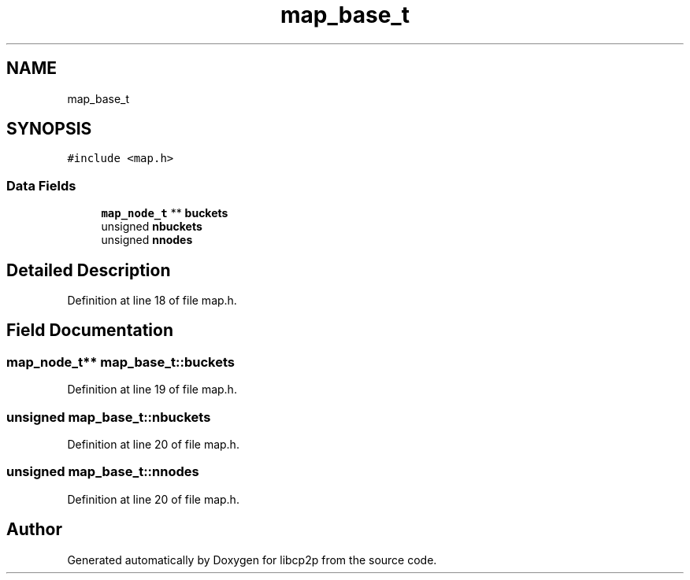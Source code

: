 .TH "map_base_t" 3 "Wed Jul 22 2020" "libcp2p" \" -*- nroff -*-
.ad l
.nh
.SH NAME
map_base_t
.SH SYNOPSIS
.br
.PP
.PP
\fC#include <map\&.h>\fP
.SS "Data Fields"

.in +1c
.ti -1c
.RI "\fBmap_node_t\fP ** \fBbuckets\fP"
.br
.ti -1c
.RI "unsigned \fBnbuckets\fP"
.br
.ti -1c
.RI "unsigned \fBnnodes\fP"
.br
.in -1c
.SH "Detailed Description"
.PP 
Definition at line 18 of file map\&.h\&.
.SH "Field Documentation"
.PP 
.SS "\fBmap_node_t\fP** map_base_t::buckets"

.PP
Definition at line 19 of file map\&.h\&.
.SS "unsigned map_base_t::nbuckets"

.PP
Definition at line 20 of file map\&.h\&.
.SS "unsigned map_base_t::nnodes"

.PP
Definition at line 20 of file map\&.h\&.

.SH "Author"
.PP 
Generated automatically by Doxygen for libcp2p from the source code\&.
